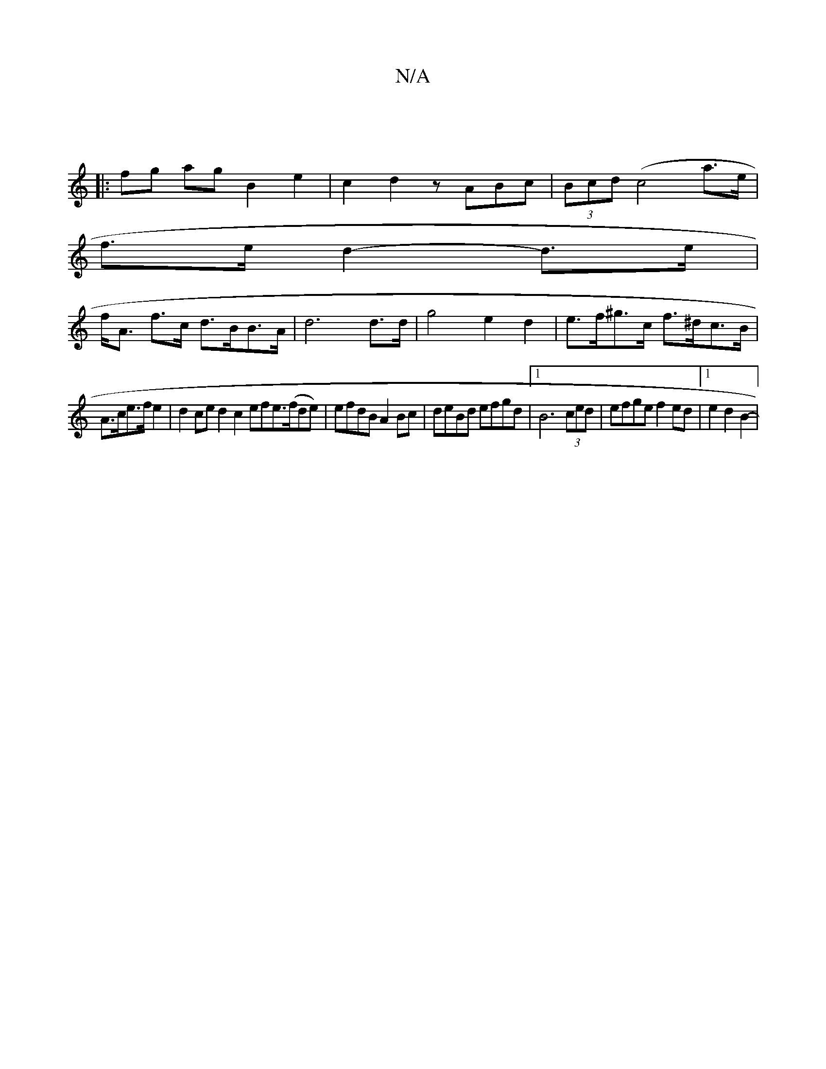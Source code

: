 X:1
T:N/A
M:4/4
R:N/A
K:Cmajor
6||
|:fg ag B2 e2|c2 d2 zABc|(3Bcd (c4 a>e |
f>e d2- d>e |
f<A f>c d>BB>A | d6 d>d| g4 e2d2 | e>f^g>c f>^dc>B |
A>ce>fe2 |d2 ce d2 c2 efe>(fde)|efdB A2Bc|deBd efgd|1 B6 (3ced | efge f2 ed|1 e2d2B2- | 